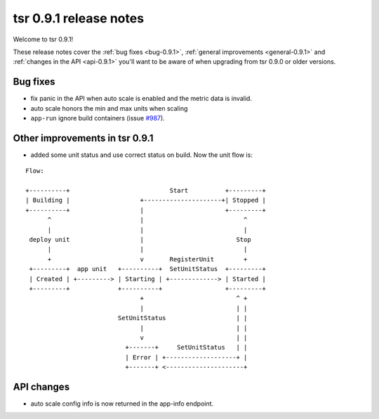 .. Copyright 2014 tsuru authors. All rights reserved.
   Use of this source code is governed by a BSD-style
   license that can be found in the LICENSE file.

=======================
tsr 0.9.1 release notes
=======================

Welcome to tsr 0.9.1!

These release notes cover the :ref:`bug fixes <bug-0.9.1>`,
:ref:`general improvements <general-0.9.1>` and
:ref:`changes in the API <api-0.9.1>` you'll want to be aware of when upgrading
from tsr 0.9.0 or older versions.

.. _bug-0.9.1:

Bug fixes
=========

* fix panic in the API when auto scale is enabled and the metric data is
  invalid.
* auto scale honors the min and max units when scaling
* ``app-run`` ignore build containers (issue `#987
  <https://github.com/tsuru/tsuru/issues/987>`_).

.. _general-0.9.1:

Other improvements in tsr 0.9.1
===============================

* added some unit status and use correct status on build. Now the
  unit flow is:

.. highlight:: bash

::

    Flow:

    +----------+                           Start          +---------+
    | Building |                   +---------------------+| Stopped |
    +----------+                   |                      +---------+
          ^                        |                           ^
          |                        |                           |
     deploy unit                   |                         Stop
          |                        |                           |
          +                        v       RegisterUnit        +
     +---------+  app unit   +----------+  SetUnitStatus  +---------+
     | Created | +---------> | Starting | +-------------> | Started |
     +---------+             +----------+                 +---------+
                                   +                         ^ +
                                   |                         | |
                             SetUnitStatus                   | |
                                   |                         | |
                                   v                         | |
                               +-------+     SetUnitStatus   | |
                               | Error | +-------------------+ |
                               +-------+ <---------------------+

.. _api-0.9.1:

API changes
===========

* auto scale config info is now returned in the app-info endpoint.

